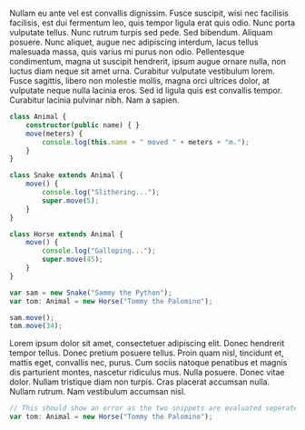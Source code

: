 Nullam eu ante vel est convallis dignissim. Fusce suscipit, wisi nec facilisis
facilisis, est dui fermentum leo, quis tempor ligula erat quis odio. Nunc porta
vulputate tellus. Nunc rutrum turpis sed pede. Sed bibendum. Aliquam posuere.
Nunc aliquet, augue nec adipiscing interdum, lacus tellus malesuada massa, quis
varius mi purus non odio. Pellentesque condimentum, magna ut suscipit hendrerit,
ipsum augue ornare nulla, non luctus diam neque sit amet urna. Curabitur
vulputate vestibulum lorem. Fusce sagittis, libero non molestie mollis, magna
orci ultrices dolor, at vulputate neque nulla lacinia eros. Sed id ligula quis
est convallis tempor. Curabitur lacinia pulvinar nibh. Nam a sapien.

#+BEGIN_SRC typescript
  class Animal {
      constructor(public name) { }
      move(meters) {
          console.log(this.name + " moved " + meters + "m.");
      }
  }

  class Snake extends Animal {
      move() {
          console.log("Slithering...");
          super.move(5);
      }
  }

  class Horse extends Animal {
      move() {
          console.log("Galloping...");
          super.move(45);
      }
  }

  var sam = new Snake("Sammy the Python");
  var tom: Animal = new Horse("Tommy the Palomino");

  sam.move();
  tom.move(34);
#+END_SRC

Lorem ipsum dolor sit amet, consectetuer adipiscing elit. Donec hendrerit tempor
tellus. Donec pretium posuere tellus. Proin quam nisl, tincidunt et, mattis
eget, convallis nec, purus. Cum sociis natoque penatibus et magnis dis
parturient montes, nascetur ridiculus mus. Nulla posuere. Donec vitae dolor.
Nullam tristique diam non turpis. Cras placerat accumsan nulla. Nullam rutrum.
Nam vestibulum accumsan nisl.

#+BEGIN_SRC typescript
  // This should show an error as the two snippets are evaluated seperately
  var tom: Animal = new Horse("Tommy the Palomino");
#+END_SRC
